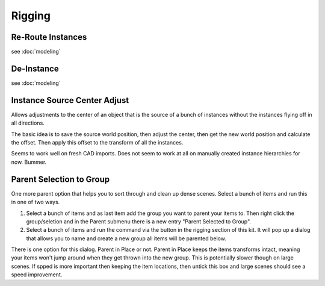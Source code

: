 Rigging
=======

Re-Route Instances
------------------

see :doc:`modeling`

De-Instance
-----------

see :doc:`modeling`

Instance Source Center Adjust
-----------------------------

Allows adjustments to the center of an object that is the source of a bunch of instances without the instances flying off in all directions.

The basic idea is to save the source world position, then adjust the center, then get the new world position and calculate the offset. Then apply this offset to the transform of all the instances.

Seems to work well on fresh CAD imports. Does not seem to work at all on manually created instance hierarchies for now. Bummer.

Parent Selection to Group
-------------------------

One more parent option that helps you to sort through and clean up dense scenes. Select a bunch of items and run this in one of two ways.

1. Select a bunch of items and as last item add the group you want to parent your items to. Then right click the group/seletion and in the Parent submenu there is a new entry "Parent Selected to Group".

2. Select a bunch of items and run the command via the button in the rigging section of this kit. It will pop up a dialog that allows you to name and create a new group all items will be parented below.

There is one option for this dialog. Parent in Place or not. Parent in Place keeps the items transforms intact, meaning your items won't jump around when they get thrown into the new group. This is potentially slower though on large scenes. If spped is more important then keeping the item locations, then untick this box and large scenes should see a speed improvement.